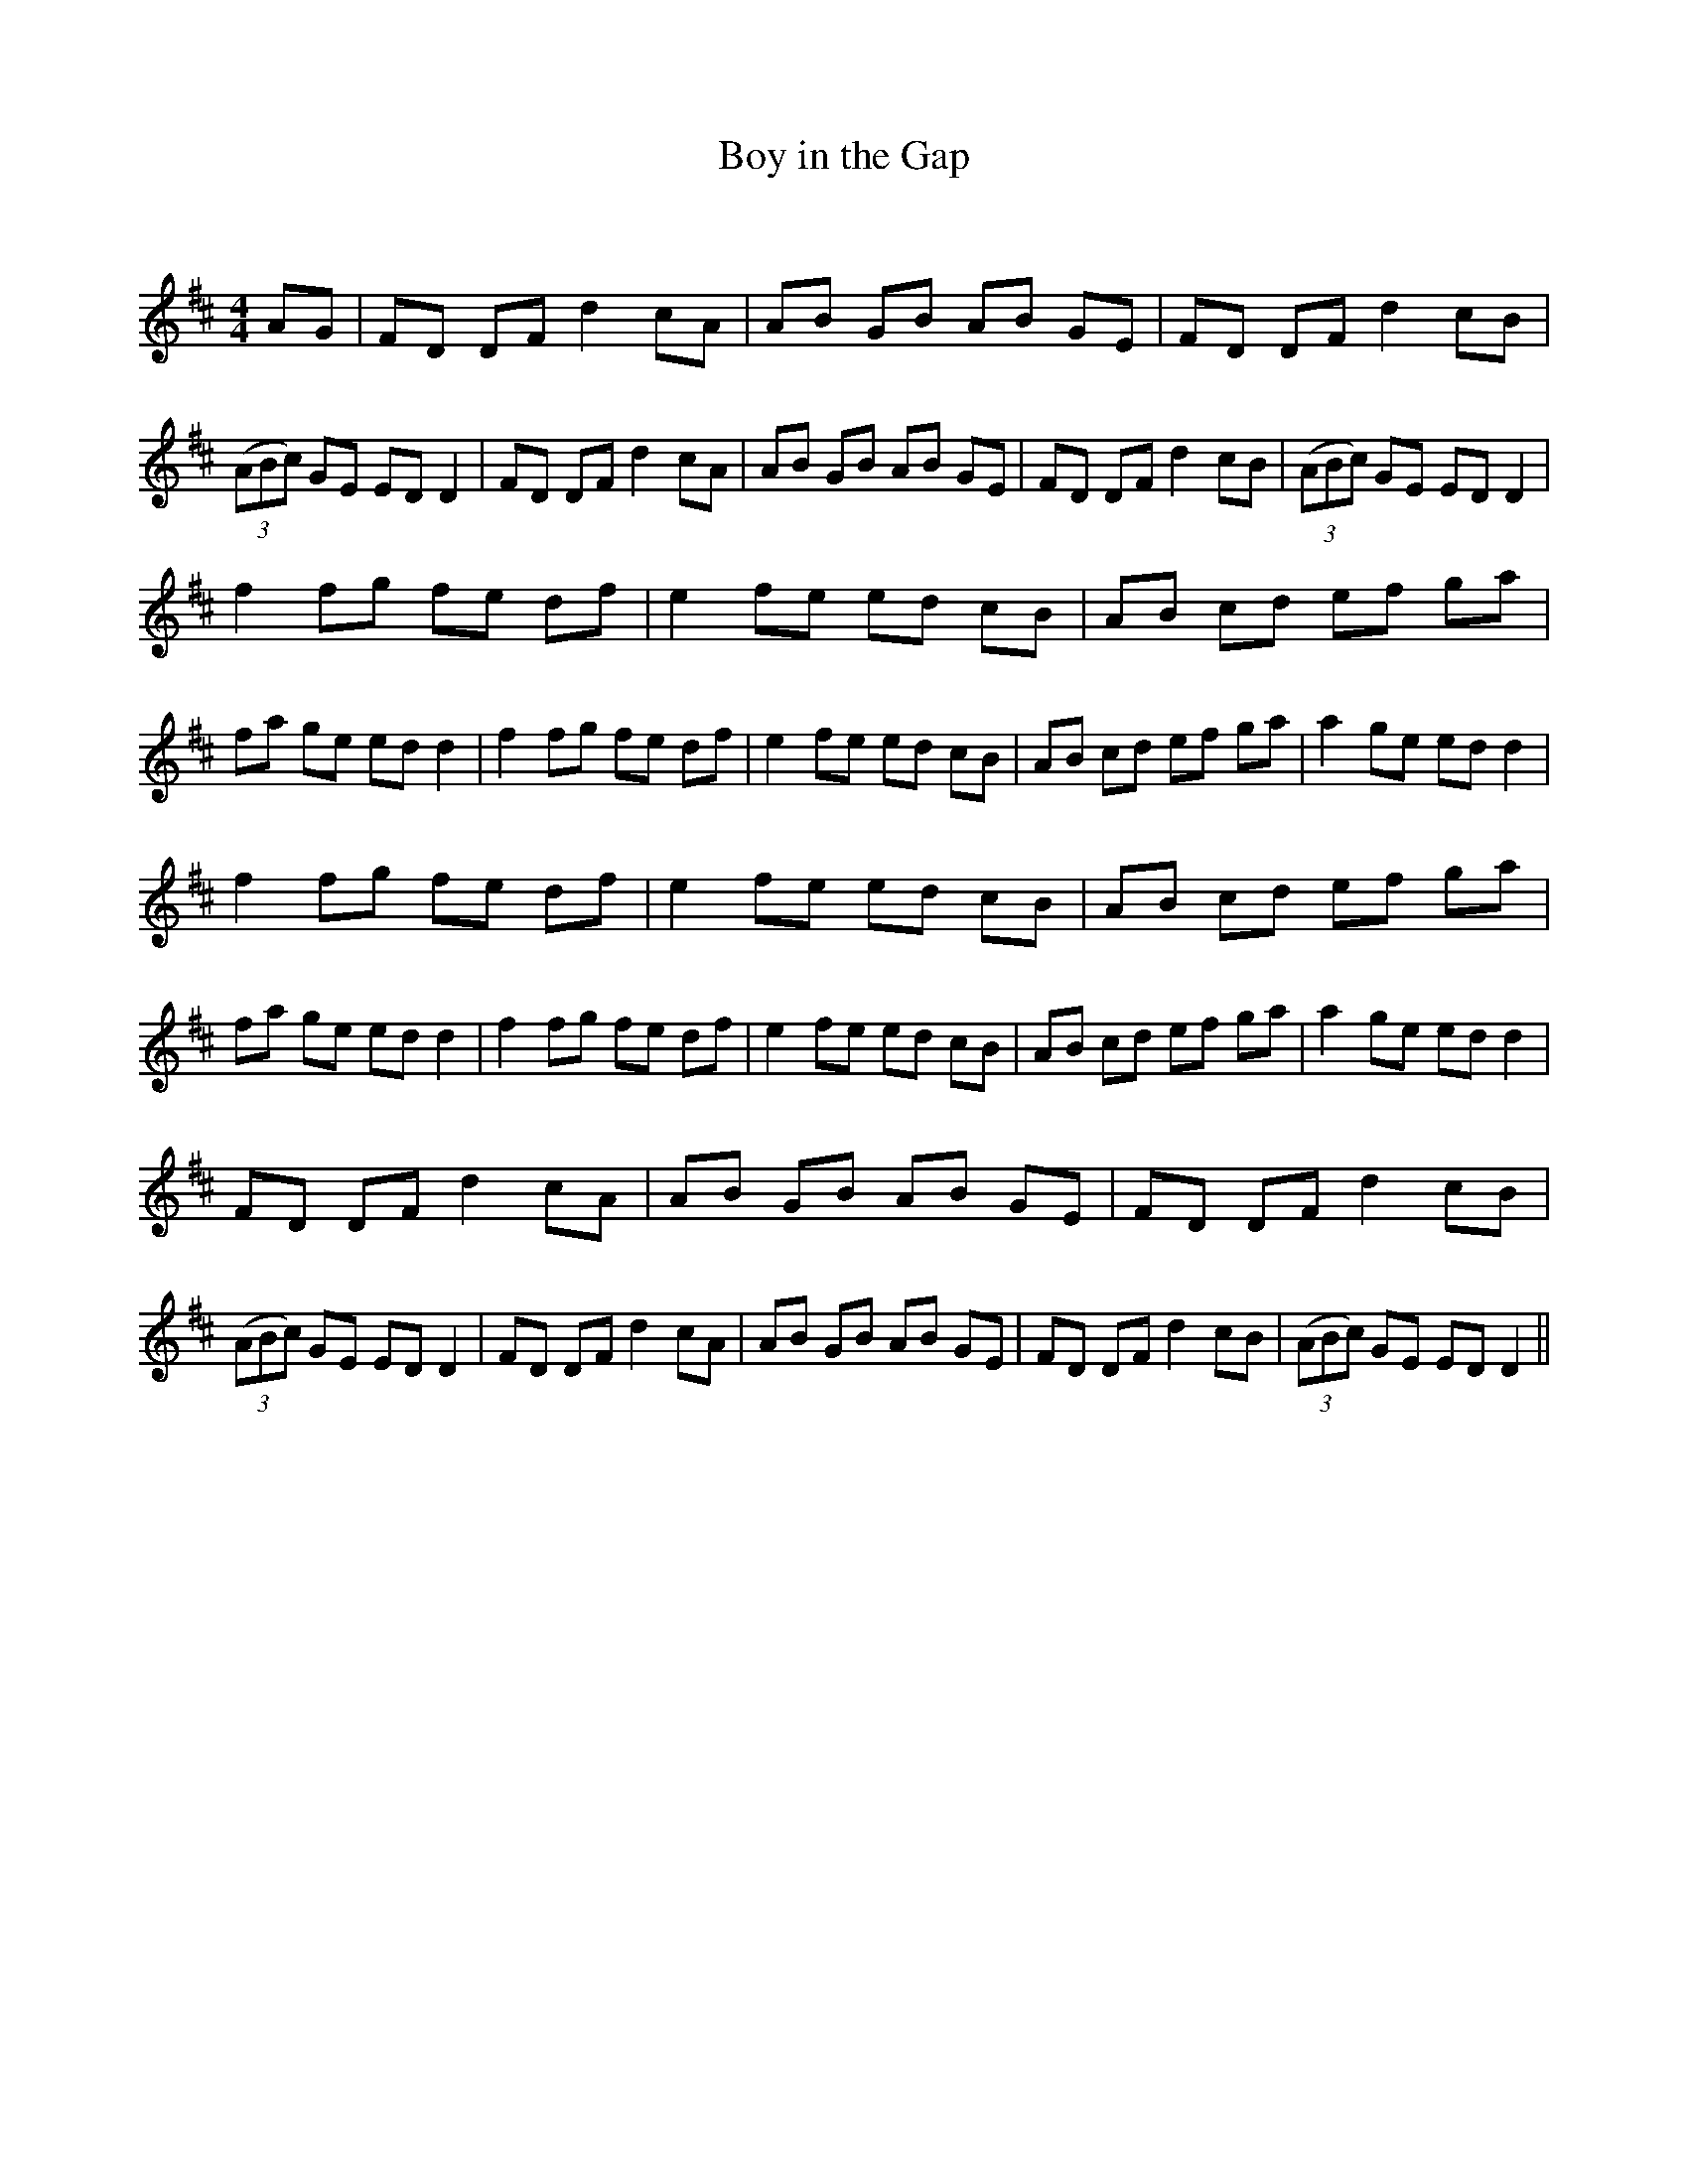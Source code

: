 X:1
T: Boy in the Gap
C:
R:Reel
Q: 232
K:D
M:4/4
L:1/8
AG|FD DF d2 cA|AB GB AB GE|FD DF d2 cB|((3ABc) GE ED D2|FD DF d2 cA|AB GB AB GE|FD DF d2 cB|((3ABc) GE ED D2|
f2 fg fe df|e2 fe ed cB|AB cd ef ga|fa ge ed d2|f2 fg fe df|e2 fe ed cB|AB cd ef ga|a2 ge ed d2|
f2 fg fe df|e2 fe ed cB|AB cd ef ga|fa ge ed d2|f2 fg fe df|e2 fe ed cB|AB cd ef ga|a2 ge ed d2|
FD DF d2 cA|AB GB AB GE|FD DF d2 cB|((3ABc) GE ED D2|FD DF d2 cA|AB GB AB GE|FD DF d2 cB|((3ABc) GE ED D2||
